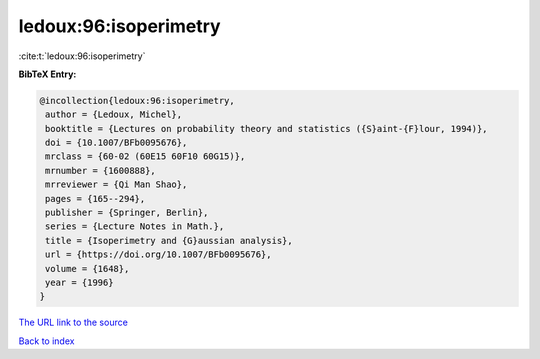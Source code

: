 ledoux:96:isoperimetry
======================

:cite:t:`ledoux:96:isoperimetry`

**BibTeX Entry:**

.. code-block:: bibtex

   @incollection{ledoux:96:isoperimetry,
    author = {Ledoux, Michel},
    booktitle = {Lectures on probability theory and statistics ({S}aint-{F}lour, 1994)},
    doi = {10.1007/BFb0095676},
    mrclass = {60-02 (60E15 60F10 60G15)},
    mrnumber = {1600888},
    mrreviewer = {Qi Man Shao},
    pages = {165--294},
    publisher = {Springer, Berlin},
    series = {Lecture Notes in Math.},
    title = {Isoperimetry and {G}aussian analysis},
    url = {https://doi.org/10.1007/BFb0095676},
    volume = {1648},
    year = {1996}
   }
`The URL link to the source <ttps://doi.org/10.1007/BFb0095676}>`_


`Back to index <../By-Cite-Keys.html>`_
